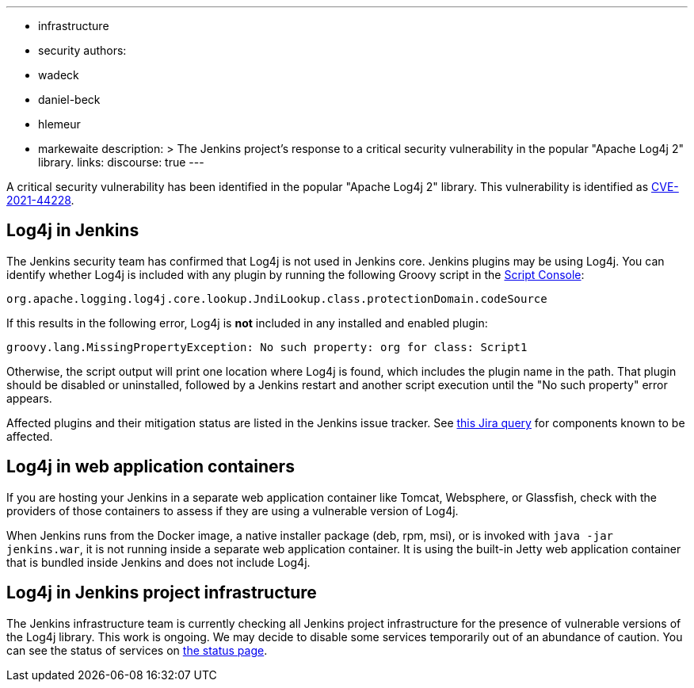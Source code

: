 ---
:layout: post
:title: "Apache Log4j 2 vulnerability CVE-2021-44228"
:tags:
- infrastructure
- security
authors:
- wadeck
- daniel-beck
- hlemeur
- markewaite
description: >
  The Jenkins project's response to a critical security vulnerability in the popular "Apache Log4j 2" library.
links:
  discourse: true
---

A critical security vulnerability has been identified in the popular "Apache Log4j 2" library.
This vulnerability is identified as link:https://nvd.nist.gov/vuln/detail/CVE-2021-44228[CVE-2021-44228].

## Log4j in Jenkins

The Jenkins security team has confirmed that Log4j is not used in Jenkins core.
Jenkins plugins may be using Log4j.
You can identify whether Log4j is included with any plugin by running the following Groovy script in the link:/doc/book/managing/script-console/[Script Console]:

```
org.apache.logging.log4j.core.lookup.JndiLookup.class.protectionDomain.codeSource
```

If this results in the following error, Log4j is **not** included in any installed and enabled plugin:

```
groovy.lang.MissingPropertyException: No such property: org for class: Script1
```

Otherwise, the script output will print one location where Log4j is found, which includes the plugin name in the path.
That plugin should be disabled or uninstalled, followed by a Jenkins restart and another script execution until the "No such property" error appears.

Affected plugins and their mitigation status are listed in the Jenkins issue tracker.
See link:https://issues.jenkins.io/issues/?jql=labels%20%3D%20CVE-2021-44228[this Jira query] for components known to be affected.

## Log4j in web application containers

If you are hosting your Jenkins in a separate web application container like Tomcat, Websphere, or Glassfish, check with the providers of those containers to assess if they are using a vulnerable version of Log4j.

When Jenkins runs from the Docker image, a native installer package (deb, rpm, msi), or is invoked with `java -jar jenkins.war`, it is not running inside a separate web application container.
It is using the built-in Jetty web application container that is bundled inside Jenkins and does not include Log4j.

## Log4j in Jenkins project infrastructure

The Jenkins infrastructure team is currently checking all Jenkins project infrastructure for the presence of vulnerable versions of the Log4j library.
This work is ongoing.
We may decide to disable some services temporarily out of an abundance of caution.
You can see the status of services on link:https://status.jenkins.io/[the status page].
